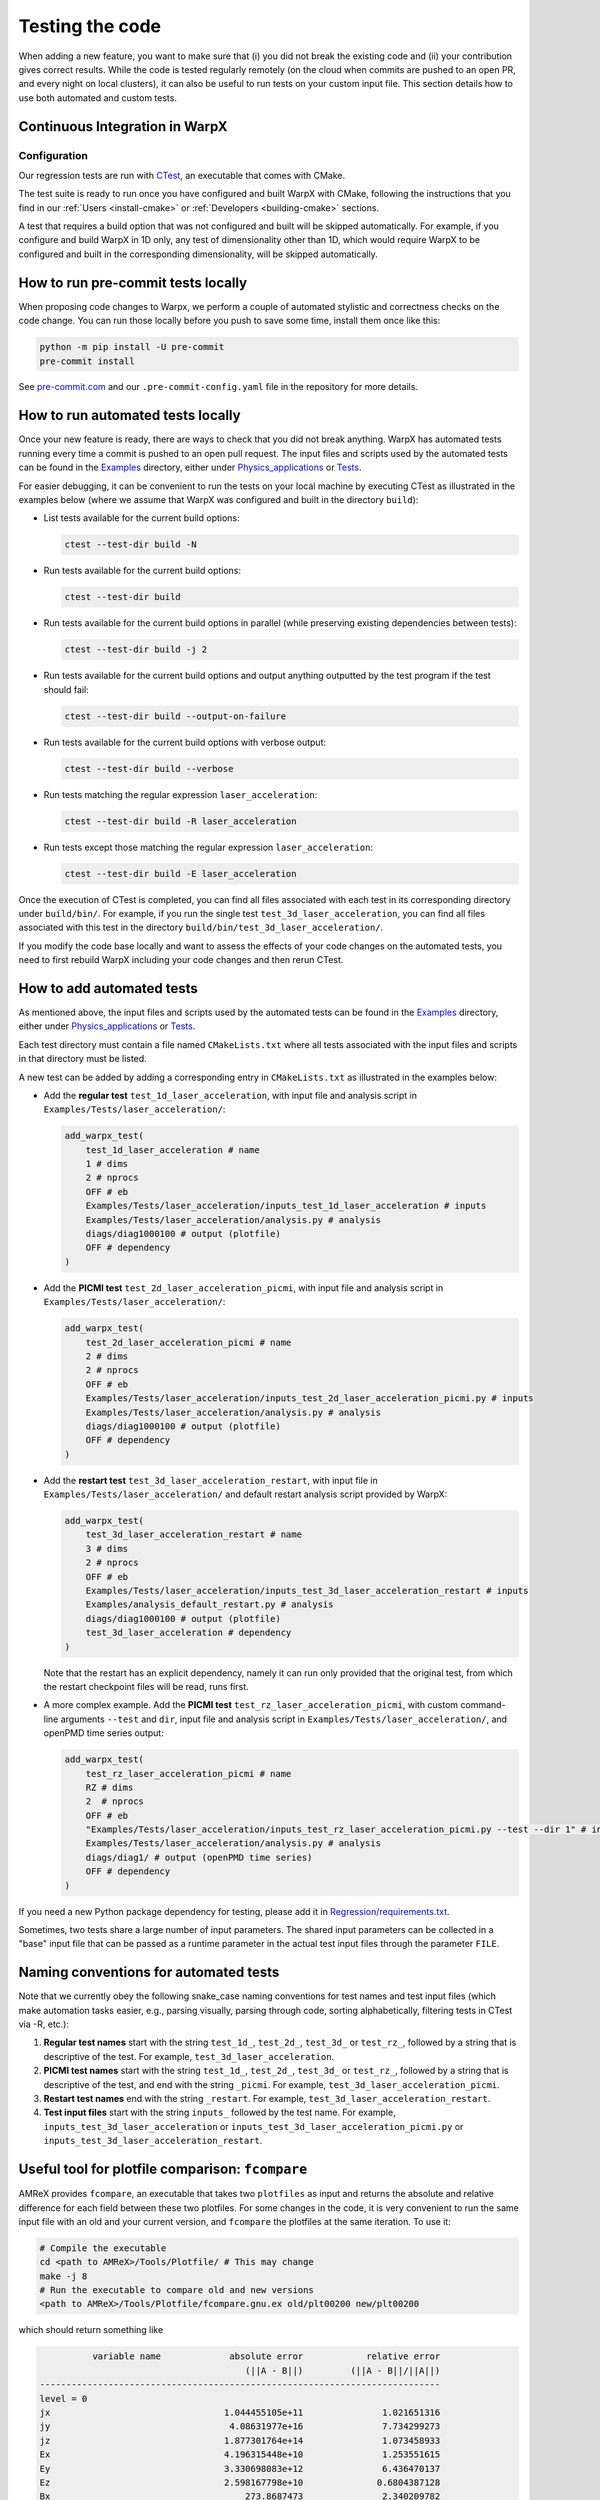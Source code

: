 .. _developers-testing:

Testing the code
================

When adding a new feature, you want to make sure that (i) you did not break the existing code and (ii) your contribution gives correct results. While the code is tested regularly remotely (on the cloud when commits are pushed to an open PR, and every night on local clusters), it can also be useful to run tests on your custom input file. This section details how to use both automated and custom tests.

Continuous Integration in WarpX
-------------------------------

Configuration
^^^^^^^^^^^^^

Our regression tests are run with `CTest <https://cmake.org/cmake/help/book/mastering-cmake/chapter/Testing%20With%20CMake%20and%20CTest.html#>`__, an executable that comes with CMake.

The test suite is ready to run once you have configured and built WarpX with CMake, following the instructions that you find in our :ref:`Users <install-cmake>` or :ref:`Developers <building-cmake>` sections.

A test that requires a build option that was not configured and built will be skipped automatically. For example, if you configure and build WarpX in 1D only, any test of dimensionality other than 1D, which would require WarpX to be configured and built in the corresponding dimensionality, will be skipped automatically.

How to run pre-commit tests locally
-----------------------------------

When proposing code changes to Warpx, we perform a couple of automated stylistic and correctness checks on the code change.
You can run those locally before you push to save some time, install them once like this:

.. code-block:: sh

   python -m pip install -U pre-commit
   pre-commit install

See `pre-commit.com <https://pre-commit.com>`__ and our ``.pre-commit-config.yaml`` file in the repository for more details.

How to run automated tests locally
----------------------------------

Once your new feature is ready, there are ways to check that you did not break anything.
WarpX has automated tests running every time a commit is pushed to an open pull request.
The input files and scripts used by the automated tests can be found in the `Examples <https://github.com/ECP-WarpX/WarpX/tree/development/Examples>`__ directory, either under `Physics_applications <https://github.com/ECP-WarpX/WarpX/tree/development/Examples/Physics_applications>`__ or `Tests <https://github.com/ECP-WarpX/WarpX/tree/development/Examples/Tests>`__.

For easier debugging, it can be convenient to run the tests on your local machine by executing CTest as illustrated in the examples below (where we assume that WarpX was configured and built in the directory ``build``):

* List tests available for the current build options:

  .. code-block:: sh

        ctest --test-dir build -N

* Run tests available for the current build options:

  .. code-block:: sh

        ctest --test-dir build

* Run tests available for the current build options in parallel (while preserving existing dependencies between tests):

  .. code-block:: sh

        ctest --test-dir build -j 2

* Run tests available for the current build options and output anything outputted by the test program if the test should fail:

  .. code-block:: sh

        ctest --test-dir build --output-on-failure

* Run tests available for the current build options with verbose output:

  .. code-block:: sh

        ctest --test-dir build --verbose

* Run tests matching the regular expression ``laser_acceleration``:

  .. code-block:: sh

        ctest --test-dir build -R laser_acceleration

* Run tests except those matching the regular expression ``laser_acceleration``:

  .. code-block:: sh

        ctest --test-dir build -E laser_acceleration

Once the execution of CTest is completed, you can find all files associated with each test in its corresponding directory under ``build/bin/``.
For example, if you run the single test ``test_3d_laser_acceleration``, you can find all files associated with this test in the directory ``build/bin/test_3d_laser_acceleration/``.

If you modify the code base locally and want to assess the effects of your code changes on the automated tests, you need to first rebuild WarpX including your code changes and then rerun CTest.

How to add automated tests
--------------------------

As mentioned above, the input files and scripts used by the automated tests can be found in the `Examples <https://github.com/ECP-WarpX/WarpX/tree/development/Examples>`__ directory, either under `Physics_applications <https://github.com/ECP-WarpX/WarpX/tree/development/Examples/Physics_applications>`__ or `Tests <https://github.com/ECP-WarpX/WarpX/tree/development/Examples/Tests>`__.

Each test directory must contain a file named ``CMakeLists.txt`` where all tests associated with the input files and scripts in that directory must be listed.

A new test can be added by adding a corresponding entry in ``CMakeLists.txt`` as illustrated in the examples below:

* Add the **regular test** ``test_1d_laser_acceleration``, with input file and analysis script in ``Examples/Tests/laser_acceleration/``:

  .. code-block:: sh

       add_warpx_test(
           test_1d_laser_acceleration # name
           1 # dims
           2 # nprocs
           OFF # eb
           Examples/Tests/laser_acceleration/inputs_test_1d_laser_acceleration # inputs
           Examples/Tests/laser_acceleration/analysis.py # analysis
           diags/diag1000100 # output (plotfile)
           OFF # dependency
       )

* Add the **PICMI test** ``test_2d_laser_acceleration_picmi``, with input file and analysis script in ``Examples/Tests/laser_acceleration/``:

  .. code-block:: sh

       add_warpx_test(
           test_2d_laser_acceleration_picmi # name
           2 # dims
           2 # nprocs
           OFF # eb
           Examples/Tests/laser_acceleration/inputs_test_2d_laser_acceleration_picmi.py # inputs
           Examples/Tests/laser_acceleration/analysis.py # analysis
           diags/diag1000100 # output (plotfile)
           OFF # dependency
       )

* Add the **restart test** ``test_3d_laser_acceleration_restart``, with input file in ``Examples/Tests/laser_acceleration/`` and default restart analysis script provided by WarpX:

  .. code-block:: sh

       add_warpx_test(
           test_3d_laser_acceleration_restart # name
           3 # dims
           2 # nprocs
           OFF # eb
           Examples/Tests/laser_acceleration/inputs_test_3d_laser_acceleration_restart # inputs
           Examples/analysis_default_restart.py # analysis
           diags/diag1000100 # output (plotfile)
           test_3d_laser_acceleration # dependency
       )

  Note that the restart has an explicit dependency, namely it can run only provided that the original test, from which the restart checkpoint files will be read, runs first.

* A more complex example. Add the **PICMI test** ``test_rz_laser_acceleration_picmi``, with custom command-line arguments ``--test`` and ``dir``, input file and analysis script in ``Examples/Tests/laser_acceleration/``, and openPMD time series output:

  .. code-block:: sh

       add_warpx_test(
           test_rz_laser_acceleration_picmi # name
           RZ # dims
           2  # nprocs
           OFF # eb
           "Examples/Tests/laser_acceleration/inputs_test_rz_laser_acceleration_picmi.py --test --dir 1" # inputs
           Examples/Tests/laser_acceleration/analysis.py # analysis
           diags/diag1/ # output (openPMD time series)
           OFF # dependency
       )

If you need a new Python package dependency for testing, please add it in `Regression/requirements.txt <https://github.com/ECP-WarpX/WarpX/blob/development/Regression/requirements.txt>`__.

Sometimes, two tests share a large number of input parameters. The shared input parameters can be collected in a "base" input file that can be passed as a runtime parameter in the actual test input files through the parameter ``FILE``.

Naming conventions for automated tests
--------------------------------------

Note that we currently obey the following snake\_case naming conventions for test names and test input files (which make automation tasks easier, e.g., parsing visually, parsing through code, sorting alphabetically, filtering tests in CTest via -R, etc.):

#. **Regular test names** start with the string ``test_1d_``, ``test_2d_``, ``test_3d_`` or ``test_rz_``, followed by a string that is descriptive of the test. For example, ``test_3d_laser_acceleration``.

#. **PICMI test names** start with the string ``test_1d_``, ``test_2d_``, ``test_3d_`` or ``test_rz_``, followed by a string that is descriptive of the test, and end with the string ``_picmi``. For example, ``test_3d_laser_acceleration_picmi``.

#. **Restart test names** end with the string ``_restart``. For example, ``test_3d_laser_acceleration_restart``.

#. **Test input files** start with the string ``inputs_`` followed by the test name. For example, ``inputs_test_3d_laser_acceleration`` or ``inputs_test_3d_laser_acceleration_picmi.py`` or ``inputs_test_3d_laser_acceleration_restart``.

Useful tool for plotfile comparison: ``fcompare``
-------------------------------------------------

AMReX provides ``fcompare``, an executable that takes two ``plotfiles`` as input and returns the absolute and relative difference for each field between these two plotfiles. For some changes in the code, it is very convenient to run the same input file with an old and your current version, and ``fcompare`` the plotfiles at the same iteration. To use it:

.. code-block:: sh

   # Compile the executable
   cd <path to AMReX>/Tools/Plotfile/ # This may change
   make -j 8
   # Run the executable to compare old and new versions
   <path to AMReX>/Tools/Plotfile/fcompare.gnu.ex old/plt00200 new/plt00200

which should return something like

.. code-block:: sh

             variable name             absolute error            relative error
                                          (||A - B||)         (||A - B||/||A||)
   ----------------------------------------------------------------------------
   level = 0
   jx                                 1.044455105e+11               1.021651316
   jy                                  4.08631977e+16               7.734299273
   jz                                 1.877301764e+14               1.073458933
   Ex                                 4.196315448e+10               1.253551615
   Ey                                 3.330698083e+12               6.436470137
   Ez                                 2.598167798e+10              0.6804387128
   Bx                                     273.8687473               2.340209782
   By                                     152.3911863                1.10952567
   Bz                                     37.43212767                 2.1977289
   part_per_cell                                   15                    0.9375
   Ex_fp                              4.196315448e+10               1.253551615
   Ey_fp                              3.330698083e+12               6.436470137
   Ez_fp                              2.598167798e+10              0.6804387128
   Bx_fp                                  273.8687473               2.340209782
   By_fp                                  152.3911863                1.10952567
   Bz_fp                                  37.43212767                 2.1977289
